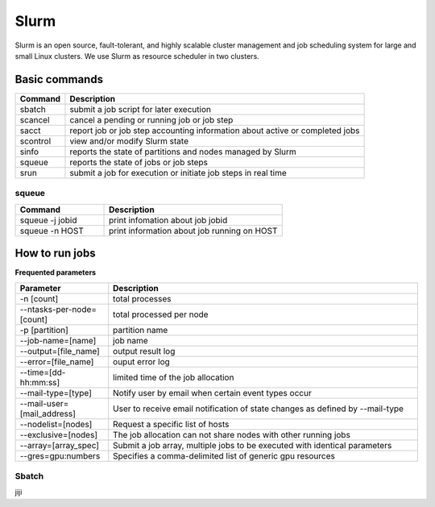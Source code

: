 ======
Slurm
======

Slurm is an open source, fault-tolerant, and highly scalable cluster management and job scheduling system for large and small Linux clusters. We use Slurm as resource scheduler in two clusters.

Basic commands
==============

+----------+------------------------------------------------------------------------------+
| Command  |                      Description                                             |
+==========+==============================================================================+
| sbatch   | submit a job script for later execution                                      |
+----------+------------------------------------------------------------------------------+
| scancel  | cancel a pending or running job or job step                                  |
+----------+------------------------------------------------------------------------------+
| sacct    | report job or job step accounting information about active or completed jobs |
+----------+------------------------------------------------------------------------------+
| scontrol | view and/or modify Slurm state                                               |
+----------+------------------------------------------------------------------------------+
| sinfo    | reports the state of partitions and nodes managed by Slurm                   |
+----------+------------------------------------------------------------------------------+
| squeue   | reports the state of jobs or job steps                                       |
+----------+------------------------------------------------------------------------------+
| srun     | submit a job for execution or initiate job steps in real time                |
+----------+------------------------------------------------------------------------------+

squeue
-------

.. csv-table::
   :header: "Command", "Description"
   :widths: 15, 30

   "squeue -j jobid","print infomation about job jobid"
   "squeue -n HOST","print information about job running on HOST"

How to run jobs
===============

**Frequented parameters**

.. csv-table::
   :header: "Parameter", "Description"
   :widths: 15, 50

   "-n [count]","total processes"
   "--ntasks-per-node=[count]","total processed per node"
   "-p [partition]","partition name"
   "--job-name=[name]","job name"
   "--output=[file_name]","output result log"
   "--error=[file_name]","ouput error log"
   "--time=[dd-hh:mm:ss]","limited time of the job allocation"
   "--mail-type=[type]","Notify user by email when certain event types occur"
   "--mail-user=[mail_address]","User to receive email notification of state changes as defined by --mail-type"
   "--nodelist=[nodes]","Request a specific list of hosts"
   "--exclusive=[nodes]","The job allocation can not share nodes with other running jobs"
   "--array=[array_spec]","Submit a job array, multiple jobs to be executed with identical parameters"
   "--gres=gpu:numbers","Specifies a comma-delimited list of generic gpu resources"

Sbatch
-------

jiji
